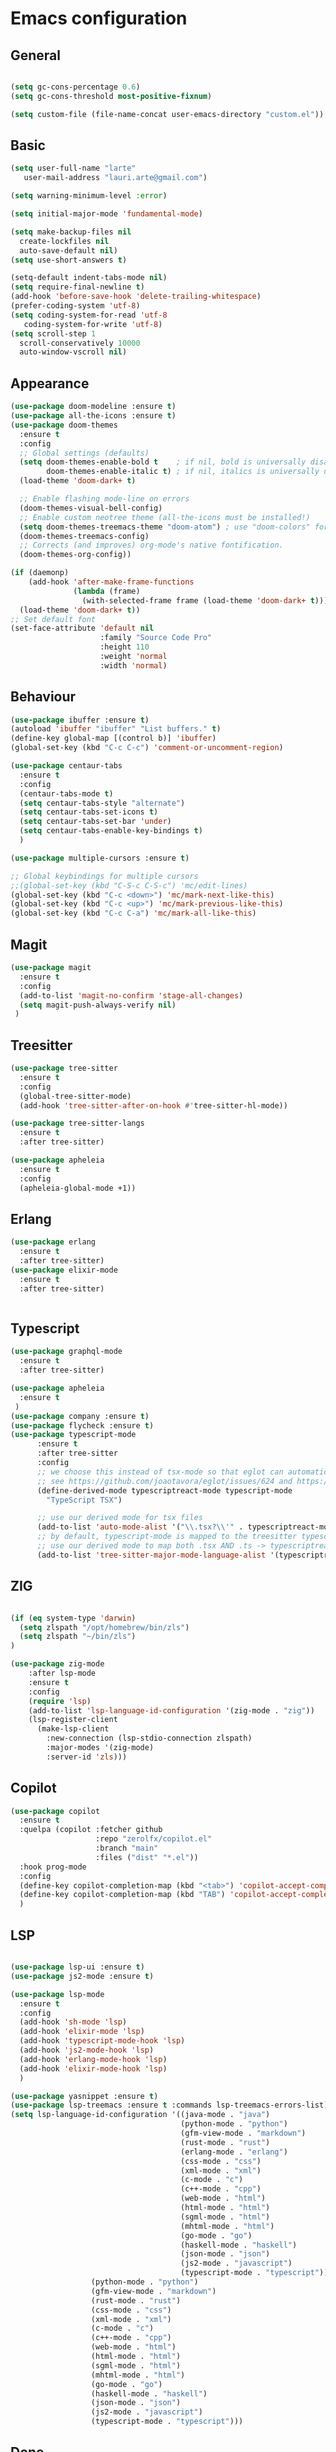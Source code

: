 * Emacs configuration
  #+Options: toc:5


** General
   #+BEGIN_SRC emacs-lisp

    (setq gc-cons-percentage 0.6)
    (setq gc-cons-threshold most-positive-fixnum)

    (setq custom-file (file-name-concat user-emacs-directory "custom.el"))
   #+END_SRC

** Basic
  #+BEGIN_SRC emacs-lisp
    (setq user-full-name "larte"
	   user-mail-address "lauri.arte@gmail.com")

    (setq warning-minimum-level :error)

    (setq initial-major-mode 'fundamental-mode)

    (setq make-backup-files nil
      create-lockfiles nil
      auto-save-default nil)
    (setq use-short-answers t)

    (setq-default indent-tabs-mode nil)
    (setq require-final-newline t)
    (add-hook 'before-save-hook 'delete-trailing-whitespace)
    (prefer-coding-system 'utf-8)
    (setq coding-system-for-read 'utf-8
	   coding-system-for-write 'utf-8)
    (setq scroll-step 1
      scroll-conservatively 10000
      auto-window-vscroll nil)
  #+END_SRC

** Appearance
 #+BEGIN_SRC emacs-lisp
   (use-package doom-modeline :ensure t)
   (use-package all-the-icons :ensure t)
   (use-package doom-themes
     :ensure t
     :config
     ;; Global settings (defaults)
     (setq doom-themes-enable-bold t    ; if nil, bold is universally disabled
           doom-themes-enable-italic t) ; if nil, italics is universally disabled
     (load-theme 'doom-dark+ t)

     ;; Enable flashing mode-line on errors
     (doom-themes-visual-bell-config)
     ;; Enable custom neotree theme (all-the-icons must be installed!)
     (setq doom-themes-treemacs-theme "doom-atom") ; use "doom-colors" for less minimal icon theme
     (doom-themes-treemacs-config)
     ;; Corrects (and improves) org-mode's native fontification.
     (doom-themes-org-config))

   (if (daemonp)
       (add-hook 'after-make-frame-functions
                 (lambda (frame)
                   (with-selected-frame frame (load-theme 'doom-dark+ t))))
     (load-theme 'doom-dark+ t))
   ;; Set default font
   (set-face-attribute 'default nil
                       :family "Source Code Pro"
                       :height 110
                       :weight 'normal
                       :width 'normal)
 #+END_SRC

** Behaviour
 #+BEGIN_SRC emacs-lisp
   (use-package ibuffer :ensure t)
   (autoload 'ibuffer "ibuffer" "List buffers." t)
   (define-key global-map [(control b)] 'ibuffer)
   (global-set-key (kbd "C-c C-c") 'comment-or-uncomment-region)

   (use-package centaur-tabs
     :ensure t
     :config
     (centaur-tabs-mode t)
     (setq centaur-tabs-style "alternate")
     (setq centaur-tabs-set-icons t)
     (setq centaur-tabs-set-bar 'under)
     (setq centaur-tabs-enable-key-bindings t)
     )

   (use-package multiple-cursors :ensure t)

   ;; Global keybindings for multiple cursors
   ;;(global-set-key (kbd "C-S-c C-S-c") 'mc/edit-lines)
   (global-set-key (kbd "C-c <down>") 'mc/mark-next-like-this)
   (global-set-key (kbd "C-c <up>") 'mc/mark-previous-like-this)
   (global-set-key (kbd "C-c C-a") 'mc/mark-all-like-this)
 #+END_SRC

** Magit
#+BEGIN_SRC emacs-lisp
  (use-package magit
    :ensure t
    :config
    (add-to-list 'magit-no-confirm 'stage-all-changes)
    (setq magit-push-always-verify nil)
   )
#+END_SRC

** Treesitter
  #+BEGIN_SRC emacs-lisp
    (use-package tree-sitter
      :ensure t
      :config
      (global-tree-sitter-mode)
      (add-hook 'tree-sitter-after-on-hook #'tree-sitter-hl-mode))

    (use-package tree-sitter-langs
      :ensure t
      :after tree-sitter)

    (use-package apheleia
      :ensure t
      :config
      (apheleia-global-mode +1))
  #+END_SRC

** Erlang
#+BEGIN_SRC emacs-lisp
  (use-package erlang
    :ensure t
    :after tree-sitter)
  (use-package elixir-mode
    :ensure t
    :after tree-sitter)


#+END_SRC

** Typescript
  #+BEGIN_SRC emacs-lisp
    (use-package graphql-mode
      :ensure t
      :after tree-sitter)

    (use-package apheleia
      :ensure t
     )
    (use-package company :ensure t)
    (use-package flycheck :ensure t)
    (use-package typescript-mode
          :ensure t
          :after tree-sitter
          :config
          ;; we choose this instead of tsx-mode so that eglot can automatically figure out language for server
          ;; see https://github.com/joaotavora/eglot/issues/624 and https://github.com/joaotavora/eglot#handling-quirky-servers
          (define-derived-mode typescriptreact-mode typescript-mode
            "TypeScript TSX")

          ;; use our derived mode for tsx files
          (add-to-list 'auto-mode-alist '("\\.tsx?\\'" . typescriptreact-mode))
          ;; by default, typescript-mode is mapped to the treesitter typescript parser
          ;; use our derived mode to map both .tsx AND .ts -> typescriptreact-mode -> treesitter tsx
          (add-to-list 'tree-sitter-major-mode-language-alist '(typescriptreact-mode . tsx)))
  #+END_SRC


** ZIG

#+BEGIN_SRC emacs-lisp

  (if (eq system-type 'darwin)
    (setq zlspath "/opt/homebrew/bin/zls")
    (setq zlspath "~/bin/zls")
  )

  (use-package zig-mode
      :after lsp-mode
      :ensure t
      :config
      (require 'lsp)
      (add-to-list 'lsp-language-id-configuration '(zig-mode . "zig"))
      (lsp-register-client
        (make-lsp-client
          :new-connection (lsp-stdio-connection zlspath)
          :major-modes '(zig-mode)
          :server-id 'zls)))
#+END_SRC

** Copilot

#+BEGIN_SRC emacs-lisp
    (use-package copilot
      :ensure t
      :quelpa (copilot :fetcher github
                       :repo "zerolfx/copilot.el"
                       :branch "main"
                       :files ("dist" "*.el"))
      :hook prog-mode
      :config
      (define-key copilot-completion-map (kbd "<tab>") 'copilot-accept-completion)
      (define-key copilot-completion-map (kbd "TAB") 'copilot-accept-completion)
      )
#+END_SRC

** LSP
  #+BEGIN_SRC emacs-lisp

    (use-package lsp-ui :ensure t)
    (use-package js2-mode :ensure t)

    (use-package lsp-mode
      :ensure t
      :config
      (add-hook 'sh-mode 'lsp)
      (add-hook 'elixir-mode 'lsp)
      (add-hook 'typescript-mode-hook 'lsp)
      (add-hook 'js2-mode-hook 'lsp)
      (add-hook 'erlang-mode-hook 'lsp)
      (add-hook 'elixir-mode-hook 'lsp)
      )

    (use-package yasnippet :ensure t)
    (use-package lsp-treemacs :ensure t :commands lsp-treemacs-errors-list)
    (setq lsp-language-id-configuration '((java-mode . "java")
                                          (python-mode . "python")
                                          (gfm-view-mode . "markdown")
                                          (rust-mode . "rust")
                                          (erlang-mode . "erlang")
                                          (css-mode . "css")
                                          (xml-mode . "xml")
                                          (c-mode . "c")
                                          (c++-mode . "cpp")
                                          (web-mode . "html")
                                          (html-mode . "html")
                                          (sgml-mode . "html")
                                          (mhtml-mode . "html")
                                          (go-mode . "go")
                                          (haskell-mode . "haskell")
                                          (json-mode . "json")
                                          (js2-mode . "javascript")
                                          (typescript-mode . "typescript")))
					  (python-mode . "python")
					  (gfm-view-mode . "markdown")
					  (rust-mode . "rust")
					  (css-mode . "css")
					  (xml-mode . "xml")
					  (c-mode . "c")
					  (c++-mode . "cpp")
					  (web-mode . "html")
					  (html-mode . "html")
					  (sgml-mode . "html")
					  (mhtml-mode . "html")
					  (go-mode . "go")
					  (haskell-mode . "haskell")
					  (json-mode . "json")
					  (js2-mode . "javascript")
					  (typescript-mode . "typescript")))
  #+END_SRC

** Done
  #+BEGIN_SRC emacs-lisp
  (run-with-idle-timer 4 nil
                     (lambda ()
                         "Clean up gc."
                         (setq gc-cons-threshold  67108864) ; 64M
                         (setq gc-cons-percentage 0.1) ; original value
                         (garbage-collect)))
    (provide 'init)
  #+END_SRC
